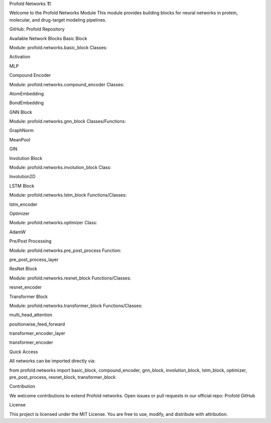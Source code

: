 Profold Networks 🏗️

Welcome to the Profold Networks Module
This module provides building blocks for neural networks in protein, molecular, and drug-target modeling pipelines.

GitHub: Profold Repository

Available Network Blocks
Basic Block

Module: profold.networks.basic_block
Classes:

Activation

MLP

Compound Encoder

Module: profold.networks.compound_encoder
Classes:

AtomEmbedding

BondEmbedding

GNN Block

Module: profold.networks.gnn_block
Classes/Functions:

GraphNorm

MeanPool

GIN

Involution Block

Module: profold.networks.involution_block
Class:

Involution2D

LSTM Block

Module: profold.networks.lstm_block
Functions/Classes:

lstm_encoder

Optimizer

Module: profold.networks.optimizer
Class:

AdamW

Pre/Post Processing

Module: profold.networks.pre_post_process
Function:

pre_post_process_layer

ResNet Block

Module: profold.networks.resnet_block
Functions/Classes:

resnet_encoder

Transformer Block

Module: profold.networks.transformer_block
Functions/Classes:

multi_head_attention

positionwise_feed_forward

transformer_encoder_layer

transformer_encoder

Quick Access

All networks can be imported directly via:

from profold.networks import basic_block, compound_encoder, gnn_block, involution_block, lstm_block, optimizer, pre_post_process, resnet_block, transformer_block

Contribution

We welcome contributions to extend Profold networks.
Open issues or pull requests in our official repo: Profold GitHub

License

This project is licensed under the MIT License.
You are free to use, modify, and distribute with attribution.
